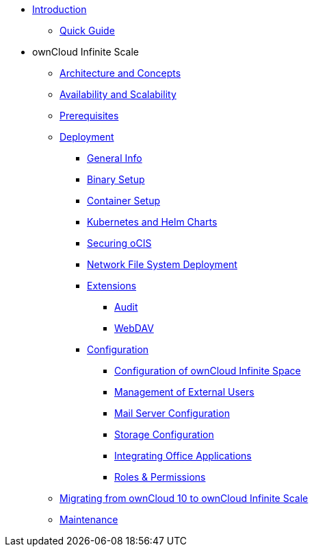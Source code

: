 * xref:index.adoc[Introduction]
** xref:quickguide/quickguide.adoc[Quick Guide]
* ownCloud Infinite Scale 
** xref:architecture/architecture.adoc[Architecture and Concepts]
** xref:availability_scaling/availability_scaling.adoc[Availability and Scalability]
** xref:prerequisites/prerequisites.adoc[Prerequisites]
** xref:deployment/index.adoc[Deployment]
*** xref:deployment/general/general-info.adoc[General Info]
*** xref:deployment/binary/binary-setup.adoc[Binary Setup]
*** xref:deployment/container/container-setup.adoc[Container Setup]
*** xref:deployment/kubernetes/kubernetes.adoc[Kubernetes and Helm Charts]
*** xref:deployment/security/security.adoc[Securing oCIS]
*** xref:deployment/nfs/nfs.adoc[Network File System Deployment]
*** xref:deployment/extensions/extensions.adoc[Extensions]
**** xref:deployment/extensions/audit.adoc[Audit]
**** xref:deployment/extensions/webdav.adoc[WebDAV]
*** xref:deployment/configuration/index.adoc[Configuration]
**** xref:deployment/configuration/ocis-config.adoc[Configuration of ownCloud Infinite Space]
**** xref:deployment/configuration/external-user-management.adoc[Management of External Users]
**** xref:deployment/configuration/email-config.adoc[Mail Server Configuration]
**** xref:cdeployment/onfiguration/storage.adoc[Storage Configuration]
**** xref:deployment/configuration/office-integrations.adoc[Integrating Office Applications]
**** xref:deployment/configuration/roles-permissions.adoc[Roles & Permissions]
** xref:migration/index.adoc[Migrating from ownCloud 10 to ownCloud Infinite Scale]
** xref:maintenance/index.adoc[Maintenance]

